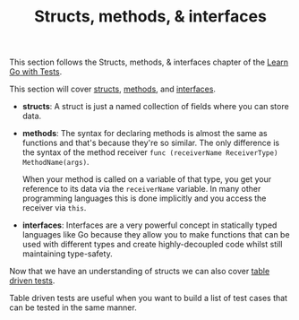 #+TITLE: Structs, methods, & interfaces

This section follows the Structs, methods, & interfaces chapter of the [[https://quii.gitbook.io/learn-go-with-tests/go-fundamentals/structs-methods-and-interfaces][Learn Go with Tests]].

This section will cover [[https://go.dev/ref/spec#Struct_types][structs]], [[https://go.dev/ref/spec#Method_declarations][methods]], and [[https://go.dev/ref/spec#Interface_types][interfaces]].

- *structs*: A struct is just a named collection of fields where you can store
  data.
- *methods*: The syntax for declaring methods is almost the same as functions
  and that's because they're so similar. The only difference is the syntax of
  the method receiver ~func (receiverName ReceiverType) MethodName(args)~.

  When your method is called on a variable of that type, you get your reference
  to its data via the =receiverName= variable. In many other programming
  languages this is done implicitly and you access the receiver via =this=. 
- *interfaces*: Interfaces are a very powerful concept in statically typed
  languages like Go because they allow you to make functions that can be used
  with different types and create highly-decoupled code whilst still maintaining
  type-safety.

Now that we have an understanding of structs we can also cover [[https://go.dev/wiki/TableDrivenTests][table driven tests]].

Table driven tests are useful when you want to build a list of test cases that
can be tested in the same manner. 
